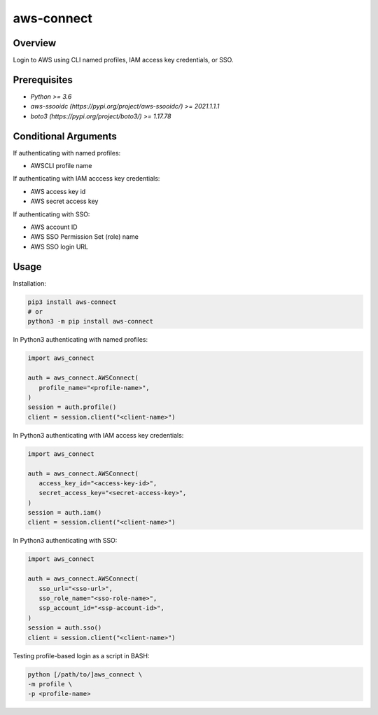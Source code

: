 ===============
**aws-connect**
===============

Overview
--------

Login to AWS using CLI named profiles, IAM access key credentials, or SSO.

Prerequisites
-------------

- *Python >= 3.6*
- *aws-ssooidc (https://pypi.org/project/aws-ssooidc/) >= 2021.1.1.1*
- *boto3 (https://pypi.org/project/boto3/) >= 1.17.78*

Conditional Arguments
---------------------

If authenticating with named profiles:

- AWSCLI profile name

If authenticating with IAM acccess key credentials:

- AWS access key id
- AWS secret access key

If authenticating with SSO:

- AWS account ID
- AWS SSO Permission Set (role) name
- AWS SSO login URL

Usage
-----

Installation:

.. code-block:: BASH

   pip3 install aws-connect
   # or
   python3 -m pip install aws-connect

In Python3 authenticating with named profiles:

.. code-block:: PYTHON

   import aws_connect

   auth = aws_connect.AWSConnect(
      profile_name="<profile-name>",
   )
   session = auth.profile()
   client = session.client("<client-name>")

In Python3 authenticating with IAM access key credentials:

.. code-block:: PYTHON

   import aws_connect

   auth = aws_connect.AWSConnect(
      access_key_id="<access-key-id>",
      secret_access_key="<secret-access-key>",
   )
   session = auth.iam()
   client = session.client("<client-name>")

In Python3 authenticating with SSO:

.. code-block:: PYTHON

   import aws_connect

   auth = aws_connect.AWSConnect(
      sso_url="<sso-url>",
      sso_role_name="<sso-role-name>",
      ssp_account_id="<ssp-account-id>",
   )
   session = auth.sso()
   client = session.client("<client-name>")

Testing profile-based login as a script in BASH:

.. code-block:: BASH

   python [/path/to/]aws_connect \
   -m profile \
   -p <profile-name>
